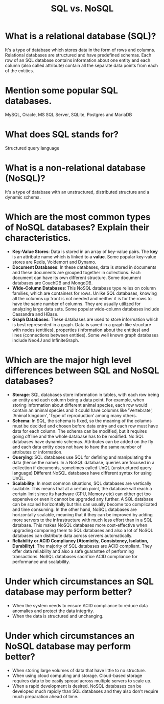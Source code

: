#+TITLE: SQL vs. NoSQL
#+CREATOR: Emmanuel Bustos T.

* What is a relational database (SQL)?
  It's a type of database which stores data in the form of rows and columns. Relational databases are structured and have predefined schemas. Each row of an SQL database contains information about one entity and each column (also called attribute) contain all the separate data points from each of the entities.
* Mention some popular SQL databases.
  MySQL, Oracle, MS SQL Server, SQLite, Postgres and MariaDB
* What does SQL stands for?
  Structured query language
* What is a non-relational database (NoSQL)?
  It's a type of database with an unstructured, distributed structure and a dynamic schema.
* Which are the most common types of NoSQL databases? Explain their characteristics.
  - *Key-Value Stores*: Data is stored in an array of key-value pairs. The *key* is an attribute name which is linked to a *value*. Some popular key-value stores are Redis, Voldemort and Dynamo. 
  - *Document Databases*: In these databases, data is stored in documents and these documents are grouped together in collections. Each document can have its own different structure. Some document databases are CouchDB and MongoDB.
  - *Wide-Column Databases*: This NoSQL database type relies on column families, which are containers for rows. Unlike SQL databases, knowing all the columns up front is not needed and neither it is for the rows to have the same number of columns. They are usually utilized for analyzing large data sets. Some popular wide-column databases include Cassandra and HBase. 
  - *Graph Databases*: These databases are used to store information which is best represented in a graph. Data is saved in a graph like structure with nodes (entities), properties (information about the entities) and lines (connections between entities). Some well known graph databases include Neo4J and InfiniteGraph. 
* Which are the major high level differences between SQL and NoSQL databases?
  - *Storage*: SQL databases store information in tables, with each row being an entity and each column being a data point. For example, when storing information about different animal species, each row would contain an animal species and it could have columns like 'Vertebrate', 'Animal kingdom', 'Type of reproduction' among many others. 
  - *Schema*: In SQL, the schema is fixed, so the meaning of the columns must be decided and chosen before data entry and each row must have data for each column. The schema can be modified, but it requires going offline and the whole database has to be modified.
    No SQL databases have dynamic schemas. Attributes can be added on the fly and each data entity does not have to have the same number of attributes or information.
  - *Querying*: SQL databases use SQL for defining and manipulating the data (hence the name). In a NoSQL database, queries are focused in a collection if documents, sometimes called UnQL (unstructured query language) Different NoSQL databases have different syntax for using UnQL.
  - *Scalability*: In most common situations, SQL databases are vertically scalable. This means that at a certain point, the database will reach a certain limit since its hardware (CPU, Memory etc) can either get too expensive or even it cannot be upgraded any further. A SQL database can be scaled horizontally but this can usually become too complicated and time consuming.
    In the other hand, NoSQL databases are horizontally scalable, meaning that it they can be improved by adding more servers to the infrastructure with much less effort than in a SQL database. This makes NoSQL databases more cost-effective when upgrading comparing them to SQL databases and also a lot of NoSQL databases can distribute data across servers automatically.  
  - *Reliability or ACID Compliancy (Atomicity, Consistency, Isolation, Durability)*: The majority of SQL databases are ACID compliant. They offer data reliability and also a safe guarantee of performing transactions.
    NoSQL databases sacrifice ACID compliance for performance and scalability.
* Under which circumstances an SQL database may perform better?
  - When the system needs to ensure ACID compliance to reduce data anomalies and protect the data integrity.
  - When the data is structured and unchanging.
* Under which circumstances an NoSQL database may perform better?
  - When storing large volumes of data that have little to no structure.
  - When using cloud computing and storage. Cloud-based storage requires data to be easily spread across multiple servers to scale up.
  - When a rapid development is desired. NoSQL databases can be developed much rapidly than SQL databases and they also don't require much preparation ahead of time.
